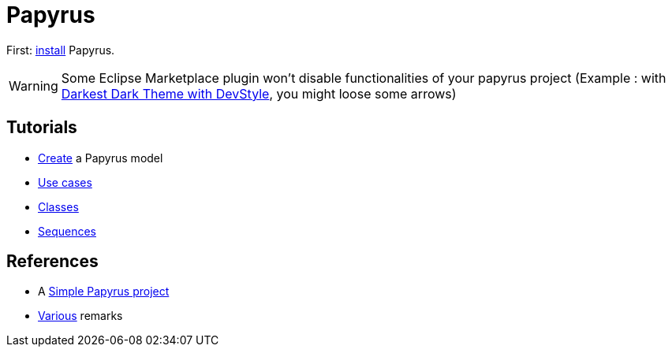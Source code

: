 = Papyrus

First: https://github.com/oliviercailloux/UML/blob/master/Papyrus/Various.adoc#Install[install] Papyrus.

WARNING: Some Eclipse Marketplace plugin won’t disable functionalities of your papyrus project (Example : with https://marketplace.eclipse.org/content/darkest-dark-theme-devstyle[Darkest Dark Theme with DevStyle], you might loose some arrows)

== Tutorials
* https://github.com/oliviercailloux/UML/blob/master/Papyrus/Create.adoc[Create] a Papyrus model
* https://github.com/oliviercailloux/UML/blob/master/Papyrus/Use%20cases.adoc[Use cases]
* https://github.com/oliviercailloux/UML/blob/master/Papyrus/Classes.adoc[Classes]
* https://github.com/oliviercailloux/UML/blob/master/Papyrus/Sequences.adoc[Sequences]

== References
* A https://github.com/oliviercailloux/Simple-Papyrus-project[Simple Papyrus project]
* https://github.com/oliviercailloux/UML/blob/master/Papyrus/Various.adoc[Various] remarks

